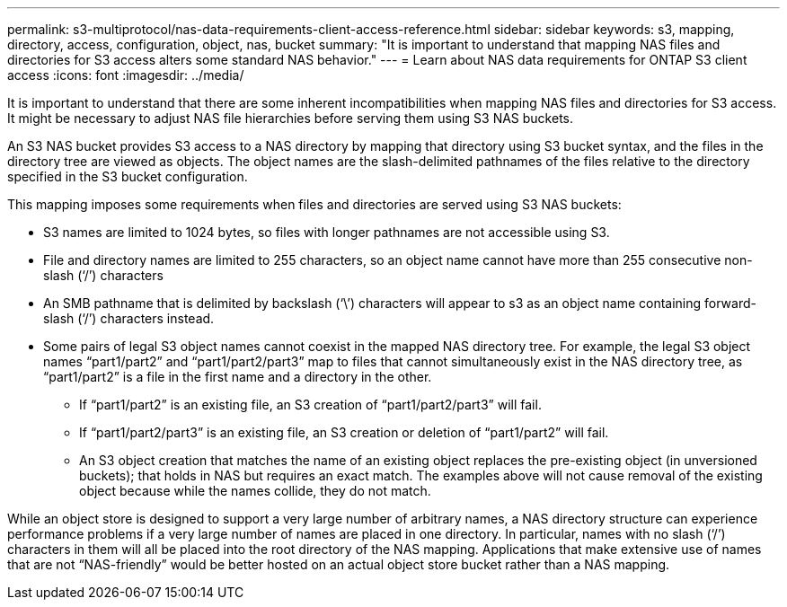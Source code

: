 ---
permalink: s3-multiprotocol/nas-data-requirements-client-access-reference.html
sidebar: sidebar
keywords: s3, mapping, directory, access, configuration, object, nas, bucket
summary: "It is important to understand that mapping NAS files and directories for S3 access alters some standard NAS behavior."
---
= Learn about NAS data requirements for ONTAP S3 client access 
:icons: font
:imagesdir: ../media/

[.lead]
It is important to understand that there are some inherent incompatibilities when mapping NAS files and directories for S3 access. It might be necessary to adjust NAS file hierarchies before serving them using S3 NAS buckets.

An S3 NAS bucket provides S3 access to a NAS directory by mapping that directory using S3 bucket syntax, and the files in the directory tree are viewed as objects. The object names are the slash-delimited pathnames of the files relative to the directory specified in the S3 bucket configuration. 

This mapping imposes some requirements when files and directories are served using S3 NAS buckets:

* S3 names are limited to 1024 bytes, so files with longer pathnames are not accessible using S3.
* File and directory names are limited to 255 characters, so an object name cannot have more than 255 consecutive non-slash (‘/’) characters
* An SMB pathname that is delimited by backslash (‘\’) characters will appear to s3 as an object name containing forward-slash (‘/’) characters instead.
* Some pairs of legal S3 object names cannot coexist in the mapped NAS directory tree. For example, the legal S3 object names “part1/part2” and “part1/part2/part3” map to files that cannot simultaneously exist in the NAS directory tree, as “part1/part2” is a file in the first name and a directory in the other.
** If “part1/part2” is an existing file, an S3 creation of “part1/part2/part3” will fail.
** If “part1/part2/part3” is an existing file, an S3 creation or deletion of “part1/part2” will fail.
** An S3 object creation that matches the name of an existing object replaces the pre-existing object (in unversioned buckets); that holds in NAS but requires an exact match. The examples above will not cause removal of the existing object because while the names collide, they do not match.

While an object store is designed to support a very large number of arbitrary names, a NAS directory structure can experience performance problems if a very large number of names are placed in one directory. In particular, names with no slash (‘/’) characters in them will all be placed into the root directory of the NAS mapping. Applications that make extensive use of names that are not “NAS-friendly” would be better hosted on an actual object store bucket rather than a NAS mapping.

// 2025-June-24, ONTAPDOC-2800
// 2022 Nov 07, ONTAPDOC-564